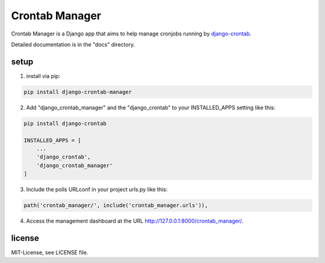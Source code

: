 ===============
Crontab Manager
===============

Crontab Manager is a Django app that aims to help manage cronjobs running by `django-crontab <https://pypi.org/project/django-crontab>`_. 

Detailed documentation is in the "docs" directory.

setup
=====
1. install via pip:

.. code:: bash

    pip install django-crontab-manager

2. Add "django_crontab_manager" and the "django_crontab" to your INSTALLED_APPS setting like this:

.. code:: bash

    pip install django-crontab

    INSTALLED_APPS = [
        ...
        'django_crontab',
        'django_crontab_manager'
    ]

3. Include the polls URLconf in your project urls.py like this:

.. code:: bash    
    
    path('crontab_manager/', include('crontab_manager.urls')), 

4. Access the management dashboard at the URL http://127.0.0.1:8000/crontab_manager/.

license
=======
MIT-License, see LICENSE file.